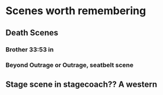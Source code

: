 # Film


* Scenes worth remembering
** Death Scenes
*** Brother 33:53 in
*** Beyond Outrage or Outrage, seatbelt scene
** Stage scene in stagecoach?? A western
